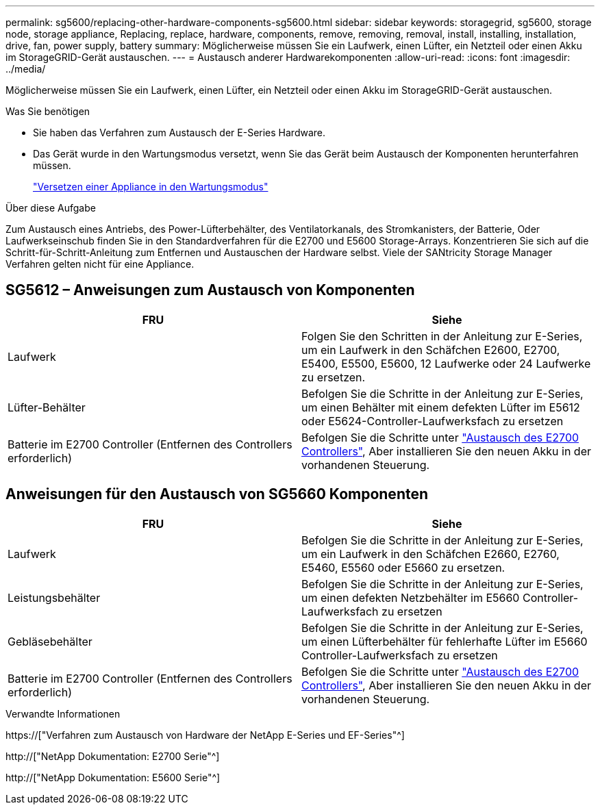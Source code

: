 ---
permalink: sg5600/replacing-other-hardware-components-sg5600.html 
sidebar: sidebar 
keywords: storagegrid, sg5600, storage node, storage appliance, Replacing, replace, hardware, components, remove, removing, removal, install, installing, installation, drive, fan, power supply, battery 
summary: Möglicherweise müssen Sie ein Laufwerk, einen Lüfter, ein Netzteil oder einen Akku im StorageGRID-Gerät austauschen. 
---
= Austausch anderer Hardwarekomponenten
:allow-uri-read: 
:icons: font
:imagesdir: ../media/


[role="lead"]
Möglicherweise müssen Sie ein Laufwerk, einen Lüfter, ein Netzteil oder einen Akku im StorageGRID-Gerät austauschen.

.Was Sie benötigen
* Sie haben das Verfahren zum Austausch der E-Series Hardware.
* Das Gerät wurde in den Wartungsmodus versetzt, wenn Sie das Gerät beim Austausch der Komponenten herunterfahren müssen.
+
link:placing-appliance-into-maintenance-mode.html["Versetzen einer Appliance in den Wartungsmodus"]



.Über diese Aufgabe
Zum Austausch eines Antriebs, des Power-Lüfterbehälter, des Ventilatorkanals, des Stromkanisters, der Batterie, Oder Laufwerkseinschub finden Sie in den Standardverfahren für die E2700 und E5600 Storage-Arrays. Konzentrieren Sie sich auf die Schritt-für-Schritt-Anleitung zum Entfernen und Austauschen der Hardware selbst. Viele der SANtricity Storage Manager Verfahren gelten nicht für eine Appliance.



== SG5612 – Anweisungen zum Austausch von Komponenten

|===
| FRU | Siehe 


 a| 
Laufwerk
 a| 
Folgen Sie den Schritten in der Anleitung zur E-Series, um ein Laufwerk in den Schäfchen E2600, E2700, E5400, E5500, E5600, 12 Laufwerke oder 24 Laufwerke zu ersetzen.



 a| 
Lüfter-Behälter
 a| 
Befolgen Sie die Schritte in der Anleitung zur E-Series, um einen Behälter mit einem defekten Lüfter im E5612 oder E5624-Controller-Laufwerksfach zu ersetzen



 a| 
Batterie im E2700 Controller (Entfernen des Controllers erforderlich)
 a| 
Befolgen Sie die Schritte unter link:replacing-e2700-controller.html["Austausch des E2700 Controllers"], Aber installieren Sie den neuen Akku in der vorhandenen Steuerung.

|===


== Anweisungen für den Austausch von SG5660 Komponenten

|===
| FRU | Siehe 


 a| 
Laufwerk
 a| 
Befolgen Sie die Schritte in der Anleitung zur E-Series, um ein Laufwerk in den Schäfchen E2660, E2760, E5460, E5560 oder E5660 zu ersetzen.



 a| 
Leistungsbehälter
 a| 
Befolgen Sie die Schritte in der Anleitung zur E-Series, um einen defekten Netzbehälter im E5660 Controller-Laufwerksfach zu ersetzen



 a| 
Gebläsebehälter
 a| 
Befolgen Sie die Schritte in der Anleitung zur E-Series, um einen Lüfterbehälter für fehlerhafte Lüfter im E5660 Controller-Laufwerksfach zu ersetzen



 a| 
Batterie im E2700 Controller (Entfernen des Controllers erforderlich)
 a| 
Befolgen Sie die Schritte unter link:replacing-e2700-controller.html["Austausch des E2700 Controllers"], Aber installieren Sie den neuen Akku in der vorhandenen Steuerung.

|===
.Verwandte Informationen
https://["Verfahren zum Austausch von Hardware der NetApp E-Series und EF-Series"^]

http://["NetApp Dokumentation: E2700 Serie"^]

http://["NetApp Dokumentation: E5600 Serie"^]
